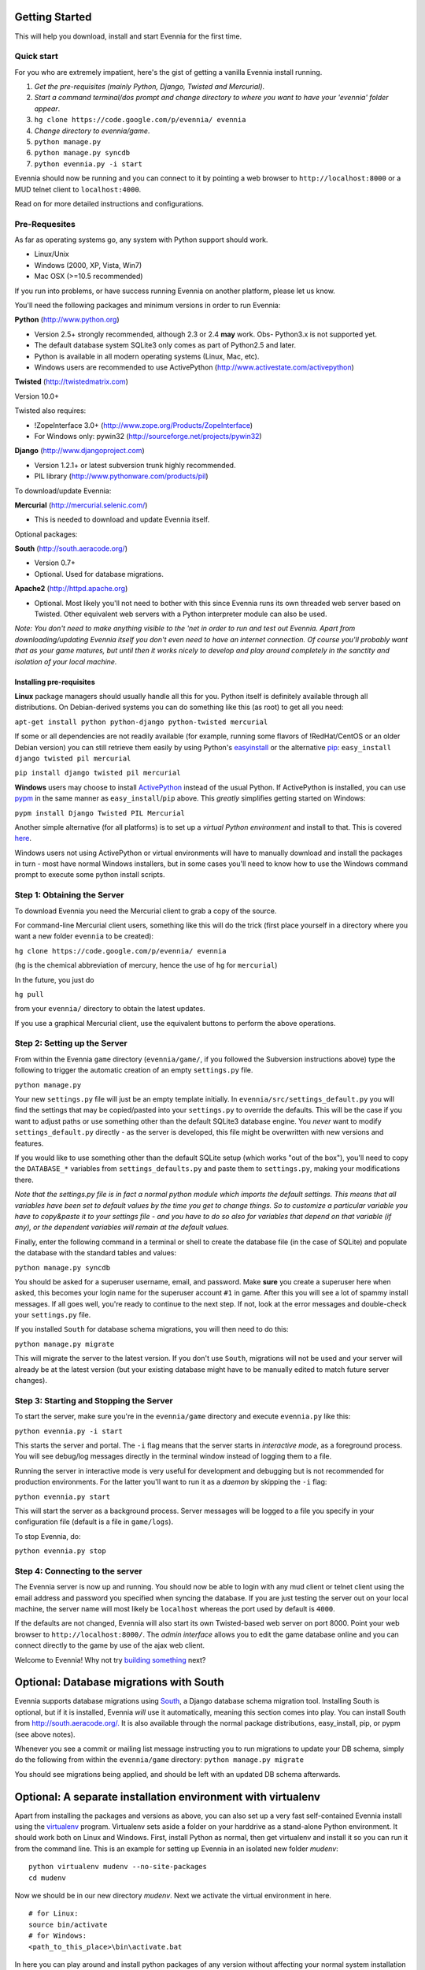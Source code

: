 Getting Started
===============

This will help you download, install and start Evennia for the first
time.

Quick start
-----------

For you who are extremely impatient, here's the gist of getting a
vanilla Evennia install running.

#. *Get the pre-requisites (mainly Python, Django, Twisted and
   Mercurial)*.
#. *Start a command terminal/dos prompt and change directory to where
   you want to have your 'evennia' folder appear*.
#. ``hg clone https://code.google.com/p/evennia/ evennia``
#. *Change directory to evennia/game*.
#. ``python manage.py``
#. ``python manage.py syncdb``
#. ``python evennia.py -i start``

Evennia should now be running and you can connect to it by pointing a
web browser to ``http://localhost:8000`` or a MUD telnet client to
``localhost:4000``.

Read on for more detailed instructions and configurations.

Pre-Requesites
--------------

As far as operating systems go, any system with Python support should
work.

-  Linux/Unix
-  Windows (2000, XP, Vista, Win7)
-  Mac OSX (>=10.5 recommended)

If you run into problems, or have success running Evennia on another
platform, please let us know.

You'll need the following packages and minimum versions in order to run
Evennia:

**Python** (http://www.python.org)

-  Version 2.5+ strongly recommended, although 2.3 or 2.4 **may** work.
   Obs- Python3.x is not supported yet.
-  The default database system SQLite3 only comes as part of Python2.5
   and later.
-  Python is available in all modern operating systems (Linux, Mac,
   etc).
-  Windows users are recommended to use ActivePython
   (http://www.activestate.com/activepython)

**Twisted** (http://twistedmatrix.com)

Version 10.0+

Twisted also requires:

-  !ZopeInterface 3.0+ (http://www.zope.org/Products/ZopeInterface)
-  For Windows only: pywin32 (http://sourceforge.net/projects/pywin32)

**Django** (http://www.djangoproject.com)

-  Version 1.2.1+ or latest subversion trunk highly recommended.
-  PIL library (http://www.pythonware.com/products/pil)

To download/update Evennia:

**Mercurial** (http://mercurial.selenic.com/)

-  This is needed to download and update Evennia itself.

Optional packages:

**South** (http://south.aeracode.org/)

-  Version 0.7+
-  Optional. Used for database migrations.

**Apache2** (http://httpd.apache.org)

-  Optional. Most likely you'll not need to bother with this since
   Evennia runs its own threaded web server based on Twisted. Other
   equivalent web servers with a Python interpreter module can also be
   used.

*Note: You don't need to make anything visible to the 'net in order to
run and test out Evennia. Apart from downloading/updating Evennia itself
you don't even need to have an internet connection. Of course you'll
probably want that as your game matures, but until then it works nicely
to develop and play around completely in the sanctity and isolation of
your local machine.*

Installing pre-requisites
~~~~~~~~~~~~~~~~~~~~~~~~~

**Linux** package managers should usually handle all this for you.
Python itself is definitely available through all distributions. On
Debian-derived systems you can do something like this (as root) to get
all you need:

``apt-get install python python-django python-twisted mercurial``

If some or all dependencies are not readily available (for example,
running some flavors of !RedHat/CentOS or an older Debian version) you
can still retrieve them easily by using Python's
`easyinstall <http://packages.python.org/distribute/easy%3Ci%3Einstall.html>`_
or the alternative
`pip <http://www.pip-installer.org/en/latest/index.html>`_:
``easy_install django twisted pil mercurial``

``pip install django twisted pil mercurial``

**Windows** users may choose to install
`ActivePython <http://www.activestate.com/activepython>`_ instead of the
usual Python. If ActivePython is installed, you can use
`pypm <http://docs.activestate.com/activepython/2.6/pypm.html>`_ in the
same manner as ``easy_install``/``pip`` above. This *greatly* simplifies
getting started on Windows:

``pypm install Django Twisted PIL Mercurial``

Another simple alternative (for all platforms) is to set up a *virtual
Python environment* and install to that. This is covered
`here <GettingStarted#Optional:%3Ci%3EA%3C/i%3Eseparate%3Ci%3Einstallation%3C/i%3Eenvironment%3Ci%3Ewith%3C/i%3Evirtualenv.html>`_.

Windows users not using ActivePython or virtual environments will have
to manually download and install the packages in turn - most have normal
Windows installers, but in some cases you'll need to know how to use the
Windows command prompt to execute some python install scripts.

Step 1: Obtaining the Server
----------------------------

To download Evennia you need the Mercurial client to grab a copy of the
source.

For command-line Mercurial client users, something like this will do the
trick (first place yourself in a directory where you want a new folder
``evennia`` to be created):

``hg clone https://code.google.com/p/evennia/ evennia``

(``hg`` is the chemical abbreviation of mercury, hence the use of ``hg``
for ``mercurial``)

In the future, you just do

``hg pull``

from your ``evennia/`` directory to obtain the latest updates.

If you use a graphical Mercurial client, use the equivalent buttons to
perform the above operations.

Step 2: Setting up the Server
-----------------------------

From within the Evennia ``game`` directory (``evennia/game/``, if you
followed the Subversion instructions above) type the following to
trigger the automatic creation of an empty ``settings.py`` file.

``python manage.py``

Your new ``settings.py`` file will just be an empty template initially.
In ``evennia/src/settings_default.py`` you will find the settings that
may be copied/pasted into your ``settings.py`` to override the defaults.
This will be the case if you want to adjust paths or use something other
than the default SQLite3 database engine. You *never* want to modify
``settings_default.py`` directly - as the server is developed, this file
might be overwritten with new versions and features.

If you would like to use something other than the default SQLite setup
(which works "out of the box"), you'll need to copy the ``DATABASE_*``
variables from ``settings_defaults.py`` and paste them to
``settings.py``, making your modifications there.

*Note that the settings.py file is in fact a normal python module which
imports the default settings. This means that all variables have been
set to default values by the time you get to change things. So to
customize a particular variable you have to copy&paste it to your
settings file - and you have to do so also for variables that depend on
that variable (if any), or the dependent variables will remain at the
default values.*

Finally, enter the following command in a terminal or shell to create
the database file (in the case of SQLite) and populate the database with
the standard tables and values:

``python manage.py syncdb``

You should be asked for a superuser username, email, and password. Make
**sure** you create a superuser here when asked, this becomes your login
name for the superuser account ``#1`` in game. After this you will see a
lot of spammy install messages. If all goes well, you're ready to
continue to the next step. If not, look at the error messages and
double-check your ``settings.py`` file.

If you installed ``South`` for database schema migrations, you will then
need to do this:

``python manage.py migrate``

This will migrate the server to the latest version. If you don't use
``South``, migrations will not be used and your server will already be
at the latest version (but your existing database might have to be
manually edited to match future server changes).

Step 3: Starting and Stopping the Server
----------------------------------------

To start the server, make sure you're in the ``evennia/game`` directory
and execute ``evennia.py`` like this:

``python evennia.py -i start``

This starts the server and portal. The ``-i`` flag means that the server
starts in *interactive mode*, as a foreground process. You will see
debug/log messages directly in the terminal window instead of logging
them to a file.

Running the server in interactive mode is very useful for development
and debugging but is not recommended for production environments. For
the latter you'll want to run it as a *daemon* by skipping the ``-i``
flag:

``python evennia.py start``

This will start the server as a background process. Server messages will
be logged to a file you specify in your configuration file (default is a
file in ``game/logs``).

To stop Evennia, do:

``python evennia.py stop``

Step 4: Connecting to the server
--------------------------------

The Evennia server is now up and running. You should now be able to
login with any mud client or telnet client using the email address and
password you specified when syncing the database. If you are just
testing the server out on your local machine, the server name will most
likely be ``localhost`` whereas the port used by default is ``4000``.

If the defaults are not changed, Evennia will also start its own
Twisted-based web server on port 8000. Point your web browser to
``http://localhost:8000/``. The *admin interface* allows you to edit the
game database online and you can connect directly to the game by use of
the ajax web client.

Welcome to Evennia! Why not try `building
something <BuildingQuickstart.html>`_ next?

Optional: Database migrations with South
========================================

Evennia supports database migrations using
`South <http://south.aeracode.org/>`_, a Django database schema
migration tool. Installing South is optional, but if it is installed,
Evennia *will* use it automatically, meaning this section comes into
play. You can install South from
`http://south.aeracode.org/. <http://south.aeracode.org/.>`_ It is also
available through the normal package distributions, easy\_install, pip,
or pypm (see above notes).

Whenever you see a commit or mailing list message instructing you to run
migrations to update your DB schema, simply do the following from within
the ``evennia/game`` directory: ``python manage.py migrate``

You should see migrations being applied, and should be left with an
updated DB schema afterwards.

Optional: A separate installation environment with virtualenv
=============================================================

Apart from installing the packages and versions as above, you can also
set up a very fast self-contained Evennia install using the
`virtualenv <http://pypi.python.org/pypi/virtualenv>`_ program.
Virtualenv sets aside a folder on your harddrive as a stand-alone Python
environment. It should work both on Linux and Windows. First, install
Python as normal, then get virtualenv and install it so you can run it
from the command line. This is an example for setting up Evennia in an
isolated new folder *mudenv*:

::

    python virtualenv mudenv --no-site-packages
    cd mudenv

Now we should be in our new directory *mudenv*. Next we activate the
virtual environment in here.

::

    # for Linux:
    source bin/activate
    # for Windows:
    <path_to_this_place>\bin\activate.bat

In here you can play around and install python packages of any version
without affecting your normal system installation at all. Next we get
all the requirements with *pip*, which comes with virtualenv. This is
the cool bit.

::

    pip install django twisted pil

You can now refer to **Step 1** above and continue on from there to
install Evennia into *mudenv* (you need to get ``subversion`` manually
still, it's not a python program). In the future, just go into the
folder and activate it to make this separate virtual environment
available to Evennia.
